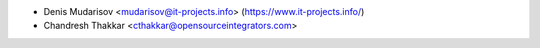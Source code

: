 * Denis Mudarisov <mudarisov@it-projects.info> (https://www.it-projects.info/)
* Chandresh Thakkar <cthakkar@opensourceintegrators.com>
